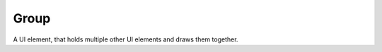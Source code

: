 .. _uiilib_group:

Group
=====

A UI element, that holds multiple other UI elements and draws them together.